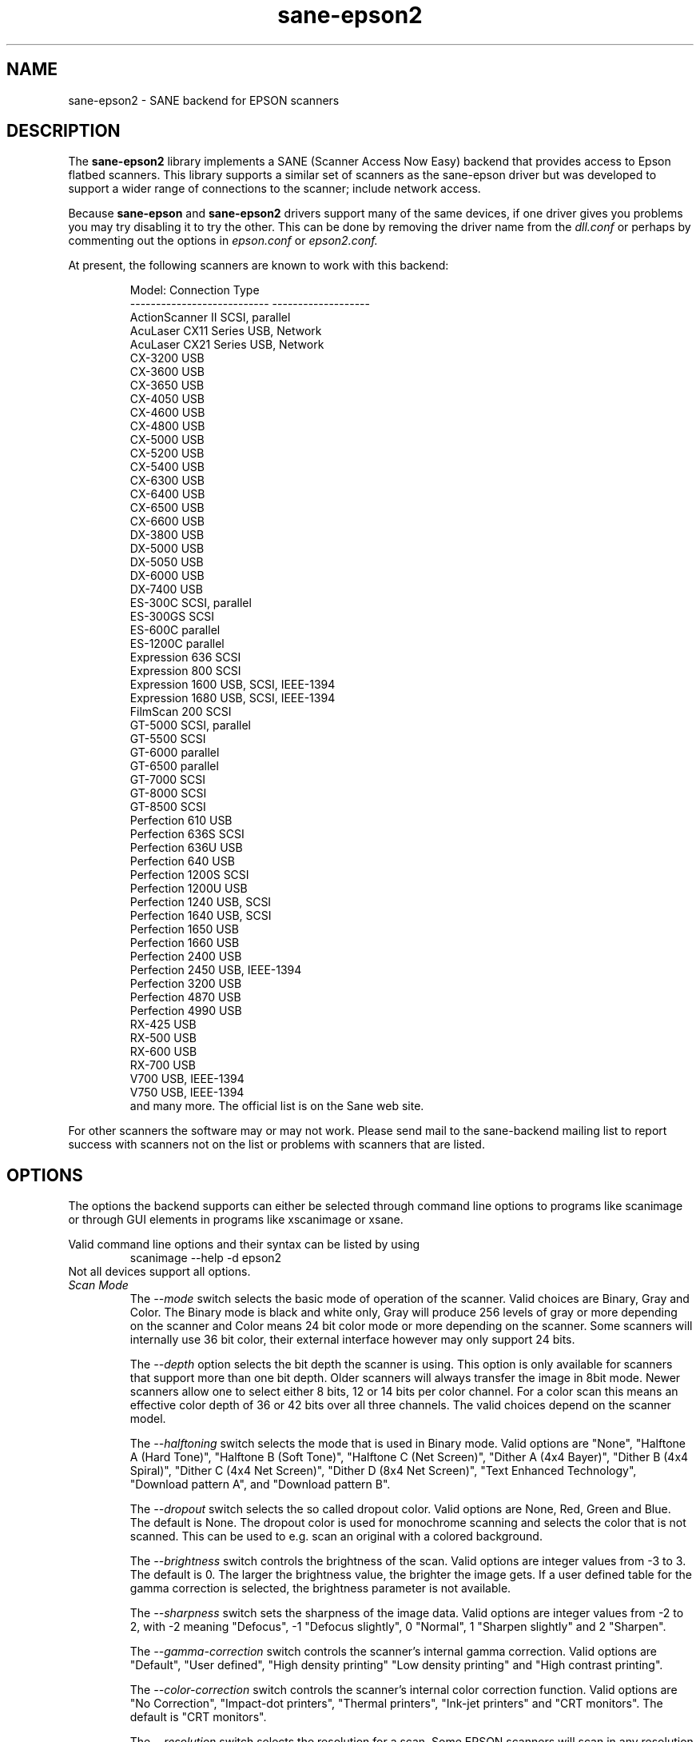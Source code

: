 .TH sane\-epson2 5 "22 Jan 2009" "" "SANE Scanner Access Now Easy"
.IX sane\-epson2
.SH NAME
sane\-epson2 \- SANE backend for EPSON scanners
.SH DESCRIPTION
The
.B sane\-epson2
library implements a SANE (Scanner Access Now Easy) backend that
provides access to Epson flatbed scanners.  This library supports
a similar set of scanners as the sane\-epson driver but was
developed to support a wider range of connections to the scanner;
include network access.
.PP
Because
.B sane\-epson
and
.B sane\-epson2
drivers support many of the same devices, if one
driver gives you problems you may try disabling it to try the other.
This can be done by removing the driver name from the
.I dll.conf
or perhaps by commenting out the options in
.I epson.conf
or
.I epson2.conf.
.PP
At present, the following scanners are known to work with this backend:
.PP
.RS
.ft CR
.nf
Model:                       Connection Type
---------------------------  -------------------
ActionScanner II             SCSI, parallel
AcuLaser CX11 Series         USB, Network
AcuLaser CX21 Series         USB, Network
CX-3200                      USB
CX-3600                      USB
CX-3650                      USB
CX-4050                      USB
CX-4600                      USB
CX-4800                      USB
CX-5000                      USB
CX-5200                      USB
CX-5400                      USB
CX-6300                      USB
CX-6400                      USB
CX-6500                      USB
CX-6600                      USB
DX-3800                      USB
DX-5000                      USB
DX-5050                      USB
DX-6000                      USB
DX-7400                      USB
ES-300C                      SCSI, parallel
ES-300GS                     SCSI
ES-600C                      parallel
ES-1200C                     parallel
Expression 636               SCSI
Expression 800               SCSI
Expression 1600              USB, SCSI, IEEE-1394
Expression 1680              USB, SCSI, IEEE-1394
FilmScan 200                 SCSI
GT-5000                      SCSI, parallel
GT-5500                      SCSI
GT-6000                      parallel
GT-6500                      parallel
GT-7000                      SCSI
GT-8000                      SCSI
GT-8500                      SCSI
Perfection 610               USB
Perfection 636S              SCSI
Perfection 636U              USB
Perfection 640               USB
Perfection 1200S             SCSI
Perfection 1200U             USB
Perfection 1240              USB, SCSI
Perfection 1640              USB, SCSI
Perfection 1650              USB
Perfection 1660              USB
Perfection 2400              USB
Perfection 2450              USB, IEEE-1394
Perfection 3200              USB
Perfection 4870              USB
Perfection 4990              USB
RX-425                       USB
RX-500                       USB
RX-600                       USB
RX-700                       USB
V700                         USB, IEEE-1394
V750                         USB, IEEE-1394
.fi
.ft R
and many more. The official list is on the Sane web site.
.RE

For other scanners the software  may or may not work.  Please send mail to
the sane-backend mailing list to report success with scanners not on
the list or problems with scanners that are listed.
.SH OPTIONS
The options the backend supports can either be selected through command line
options to programs like scanimage or through GUI elements in programs like
xscanimage or xsane.

Valid command line options and their syntax can be listed by using
.RS
scanimage \-\-help \-d epson2
.RE
Not all devices support all options.
.TP
.I Scan Mode
The
.I \-\-mode
switch selects the basic mode of operation of the scanner. Valid choices
are Binary, Gray and Color.  The Binary mode is black and white only,
Gray will produce 256 levels of gray or more depending on the scanner
and Color means 24 bit color mode or more depending on the scanner.
Some scanners will internally use 36 bit color, their external interface
however may only support 24 bits.

The
.I \-\-depth
option selects the bit depth the scanner is using. This option is only
available for scanners that support more than one bit depth. Older
scanners will always transfer the image in 8bit mode. Newer scanners
allow one to select either 8 bits, 12 or 14 bits per color channel. For a
color scan this means an effective color depth of 36 or 42 bits over
all three channels. The valid choices depend on the scanner model.

The
.I \-\-halftoning
switch selects the mode that is used in Binary mode. Valid options
are "None", "Halftone A (Hard Tone)", "Halftone B (Soft Tone)", "Halftone C
(Net Screen)", "Dither A (4x4 Bayer)", "Dither B (4x4 Spiral)", "Dither C
(4x4 Net Screen)", "Dither D (8x4 Net Screen)", "Text Enhanced Technology",
"Download pattern A", and "Download pattern B".

The
.I \-\-dropout
switch selects the so called dropout color. Valid options are None,
Red, Green and Blue. The default is None. The dropout color is used for
monochrome scanning and selects the color that is not scanned. This can
be used to e.g. scan an original with a colored background.

The
.I \-\-brightness
switch controls the brightness of the scan. Valid options are integer
values from \-3 to 3. The default is 0. The larger the brightness value,
the brighter the image gets. If a user defined table for the gamma
correction is selected, the brightness parameter is not available.

The
.I \-\-sharpness
switch sets the sharpness of the image data. Valid options are integer
values from \-2 to 2, with \-2 meaning "Defocus", \-1 "Defocus slightly",
0 "Normal", 1 "Sharpen slightly" and 2 "Sharpen".

The
.I \-\-gamma\-correction
switch controls the scanner's internal gamma correction. Valid options are
"Default", "User defined", "High density printing" "Low density printing"
and "High contrast printing".

The
.I \-\-color\-correction
switch controls the scanner's internal color correction function. Valid
options are "No Correction", "Impact\-dot printers", "Thermal printers",
"Ink\-jet printers" and "CRT monitors". The default is "CRT monitors".

The
.I \-\-resolution
switch selects the resolution for a scan. Some EPSON scanners will scan in
any resolution between the lowest and highest possible value. The list
reported by the scanner can be displayed using the "\-\-help \-d epson"
parameters to scanimage.

The
.I \-\-threshold
switch selects the minimum brightness to get a white point.

The
.I \-\-mirror
option controls the way the image is scanned. By reading the image data
from right to left the image is mirrored. Valid options are "yes" and
"no". The default is "no".

The
.I \-\-auto\-area\-segmentation
switch activates the automatic area segmentation for monochrome scans. The
scanner will try to determine which areas are text and which contain
images. The image areas will be halftoned, and the text will be
improved. Valid options are "yes" and "no". The default is "yes".

The
.I \-\-red\-gamma\-table
parameter can be used to download a user defined gamma table for the
red channel. The valid options are the same as for \-\-gamma\-table.

The
.I \-\-green\-gamma\-table
parameter can be used to download a user defined gamma table for the
green channel. The valid options are the same as for \-\-gamma\-table.

The
.I \-\-blue\-gamma\-table
parameter can be used to download a user defined gamma table for the
blue channel. The valid options are the same as for \-\-gamma\-table.

The
.I --wait-for-button
parameter can be used to wait until the button on the scanner is
pressed to actually start the scan process.

The color correction coefficients
.I \-\-cct\-1 \-\-cct\-2 \-\-cct\-3 ... \-\-cct\-9
will install color correction coefficients for the user defined color
correction. Values are specified as integers in the range \-127..127.

The
.I \-\-preview
option requests a preview scan. The frontend software automatically selects a low
resolution. Valid options are "yes" and "no". The default is "no".

The geometry options
.I \-l \-t \-x \-y
control the scan area: \-l sets the top left x coordinate, \-t the top
left y coordinate, \-x selects the width and \-y the height of the scan
area. All parameters are specified in millimeters.

The
.I \-\-source
option selects the scan source. Valid options depend on the installed
options. The default is "Flatbed".

The
.I \-\-auto\-eject
option will eject a page after scanning from the document feeder.

The
.I \-\-film\-type
option will select the film type for scans with the transparency
unit. This option is only activated if the TPU is selected as scan
source. Valid options are "Negative Film" and "Positive Film".

The
.I \-\-focus\-position
option selects the focus position for all scans. Valid options are "Focus
2.5mm above glass" and "Focus on glass". The focus on the 2.5mm point
above the glass is necessary for scans with the transparency unit, so
that the scanner can focus on the film if one of the film holders is used.
This option is only functional for selected scanners, all other scanners
will ignore this option.

The
.I \-\-bay
option selects which bay to scan

The
.I \-\-eject
option ejects the sheet in the ADF.

The
.I \-\-adf-mode
option select the ADF mode (simplex/duplex).

.SH CONFIGURATION FILE
The configuration file /etc/sane.d/epson2.conf specifies the device(s) that the
backend will use. Possible connection types are:
.TP
.I SCSI
This is the default, and if nothing else is specified the backend software will
open a given path as SCSI device. More information about valid syntax for SCSI
devices can be found in sane\-scsi(5).
.br
Usually SCSI scanners are configured with a line "scsi EPSON" in this file. In
some cases it may be necessary to only use the string "scsi" (e.g. for the GT-6500).
.TP
.I PIO \- Parallel Interface
The parallel interface can be configured in two ways: An integer value starting
at the beginning of a line will be interpreted as the IO address of the parallel
port. To make it clearer that a configured IO address is a parallel port the
port address can be preceded by the string "PIO". The PIO connection does not
use a special device file in the /dev directory. The IO address can be specified
in hex mode (prefixed with "0x").
.TP
.I USB
For USB scanners not automatically detect, their VENDOR and PRODUCT ID can
be specified manually in the config file.
More information about valid syntax for USB devices can be found in sane\-usb(5).
.TP
.I Network
Network scanners can be auto-discovered if
.I autodiscovery
is specified after
.I
net
keyword.  An IP address to connect to can also be used.
.SH FILES
.TP
.I /usr/lib64/sane/libsane\-epson2.a
The static library implementing this backend.
.TP
.I /usr/lib64/sane/libsane\-epson2.so
The shared library implementing this backend (present on systems that
support dynamic loading).
.SH ENVIRONMENT
.TP
.B SANE_DEBUG_EPSON2
If the library was compiled with debug support enabled, this
environment variable controls the debug level for this backend.  E.g.,
a value of 128 requests all debug output to be printed.  Smaller
levels reduce verbosity.
.TP
.B SANE_DEBUG_EPSON2_SCSI
If the library was compiled with debug support enabled, this
environment variable controls the SCSI related debug level for this backend.
Only a value of 2 is supported.
.TP
.B SANE_DEBUG_EPSON2_NET
If the library was compiled with debug support enabled, this
environment variable controls the network related debug level for this
backend.  E.g., a value of 128 requests all debug output to be printed.
Smaller levels reduce verbosity.
.TP
.B SANE_EPSON2_CMD_LVL
This allows one to override the function or command level that the backend
uses to communicate with the scanner. The function level a scanner
supports is determined during the initialization of the device. If
the backend does not recognize the function level reported by the
scanner it will default to function level B3. Valid function levels
are A1, A2, B1, B2, B3, B4, B5, B6, B7, B8, D1 and F5. Use this feature
only if you know what you are doing!

.SH "SEE ALSO"

sane\-scsi(5), sane\-usb(5), scanimage(1), xscanimage(1), xsane(1)

.SH BUGS

None :-) At least none are currently known.

.SH UNSUPPORTED DEVICES
The backend may be used with Epson scanners that are not yet listed
under the list of supported devices. A scanner that is not recognized
may default to the function level B3, which means that not all
functions that the scanner may be capable of are accessible.

If the scanner is not even recognized as an Epson scanner this is
probably because the device name reported by the scanner is not in the
correct format. Please send this information to the backend maintainer
(email address is in the AUTHOR section of this man page or in the
AUTHORS file of the SANE distribution).

.SH AUTHOR

The package is written by Alessandro Zummo and is based on previous
work done by Karl Hienz Kremer in the epson package as well as based
on work by Christian Bucher and Kazuhiro Sasayama
